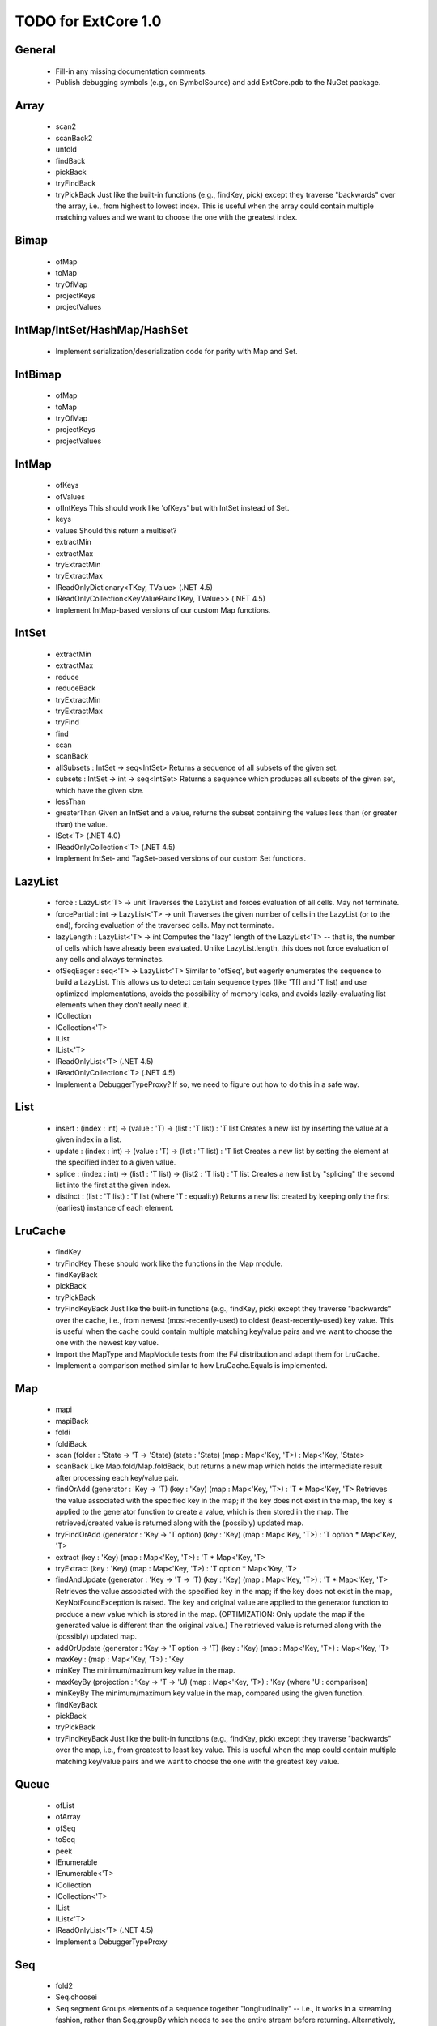 TODO for ExtCore 1.0
====================

General
-------

  - Fill-in any missing documentation comments.
  - Publish debugging symbols (e.g., on SymbolSource) and add ExtCore.pdb to the NuGet package.


Array
-----

  - scan2
  - scanBack2
  - unfold
  - findBack
  - pickBack
  - tryFindBack
  - tryPickBack
    Just like the built-in functions (e.g., findKey, pick) except they traverse "backwards" over the array,
    i.e., from highest to lowest index. This is useful when the array could contain multiple matching
    values and we want to choose the one with the greatest index.


Bimap
-----

  - ofMap
  - toMap
  - tryOfMap
  - projectKeys
  - projectValues


IntMap/IntSet/HashMap/HashSet
-----------------------------
  
  - Implement serialization/deserialization code for parity with Map and Set.


IntBimap
--------

  - ofMap
  - toMap
  - tryOfMap
  - projectKeys
  - projectValues


IntMap
------

  - ofKeys
  - ofValues
  - ofIntKeys
    This should work like 'ofKeys' but with IntSet instead of Set.
  - keys
  - values
    Should this return a multiset?
  - extractMin
  - extractMax
  - tryExtractMin
  - tryExtractMax
  - IReadOnlyDictionary<TKey, TValue> (.NET 4.5)
  - IReadOnlyCollection<KeyValuePair<TKey, TValue>> (.NET 4.5)
  - Implement IntMap-based versions of our custom Map functions.


IntSet
------

  - extractMin
  - extractMax
  - reduce
  - reduceBack
  - tryExtractMin
  - tryExtractMax
  - tryFind
  - find
  - scan
  - scanBack
  - allSubsets : IntSet -> seq<IntSet>
    Returns a sequence of all subsets of the given set.
  - subsets : IntSet -> int -> seq<IntSet>
    Returns a sequence which produces all subsets of the given set, which have the given size.
  - lessThan
  - greaterThan
    Given an IntSet and a value, returns the subset containing the values less than (or greater than) the value.
  - ISet<'T> (.NET 4.0)
  - IReadOnlyCollection<'T> (.NET 4.5)
  - Implement IntSet- and TagSet-based versions of our custom Set functions.


LazyList
--------

  - force : LazyList<'T> -> unit
    Traverses the LazyList and forces evaluation of all cells. May not terminate.

  - forcePartial : int -> LazyList<'T> -> unit
    Traverses the given number of cells in the LazyList (or to the end), forcing evaluation
    of the traversed cells. May not terminate.

  - lazyLength : LazyList<'T> -> int
    Computes the "lazy" length of the LazyList<'T> -- that is, the number of cells which have
    already been evaluated. Unlike LazyList.length, this does not force evaluation of any cells
    and always terminates.

  - ofSeqEager : seq<'T> -> LazyList<'T>
    Similar to 'ofSeq', but eagerly enumerates the sequence to build a LazyList.
    This allows us to detect certain sequence types (like 'T[] and 'T list) and use optimized
    implementations, avoids the possibility of memory leaks, and avoids lazily-evaluating
    list elements when they don't really need it.

  - ICollection
  - ICollection<'T>
  - IList
  - IList<'T>
  - IReadOnlyList<'T> (.NET 4.5)
  - IReadOnlyCollection<'T> (.NET 4.5)

  - Implement a DebuggerTypeProxy? If so, we need to figure out how to do this in a safe way.


List
----

  - insert : (index : int) -> (value : 'T) -> (list : 'T list) : 'T list
    Creates a new list by inserting the value at a given index in a list.
  - update : (index : int) -> (value : 'T) -> (list : 'T list) : 'T list
    Creates a new list by setting the element at the specified index to a given value.
  - splice : (index : int) -> (list1 : 'T list) -> (list2 : 'T list) : 'T list
    Creates a new list by "splicing" the second list into the first at the given index.
  - distinct : (list : 'T list) : 'T list (where 'T : equality)
    Returns a new list created by keeping only the first (earliest) instance of each element.


LruCache
--------

  - findKey
  - tryFindKey
    These should work like the functions in the Map module.
  - findKeyBack
  - pickBack
  - tryPickBack
  - tryFindKeyBack
    Just like the built-in functions (e.g., findKey, pick) except they traverse "backwards" over the cache,
    i.e., from newest (most-recently-used) to oldest (least-recently-used) key value. This is useful when the
    cache could contain multiple matching key/value pairs and we want to choose the one with the newest key value.

  - Import the MapType and MapModule tests from the F# distribution and adapt them for LruCache.
  - Implement a comparison method similar to how LruCache.Equals is implemented.


Map
---

  - mapi
  - mapiBack
  - foldi
  - foldiBack
  - scan (folder : 'State -> 'T -> 'State) (state : 'State) (map : Map<'Key, 'T>) : Map<'Key, 'State>
  - scanBack
    Like Map.fold/Map.foldBack, but returns a new map which holds the intermediate result after processing each key/value pair.
  - findOrAdd (generator : 'Key -> 'T) (key : 'Key) (map : Map<'Key, 'T>) : 'T * Map<'Key, 'T>
    Retrieves the value associated with the specified key in the map; if the key does not exist in the map,
    the key is applied to the generator function to create a value, which is then stored in the map.
    The retrieved/created value is returned along with the (possibly) updated map.
  - tryFindOrAdd (generator : 'Key -> 'T option) (key : 'Key) (map : Map<'Key, 'T>) : 'T option * Map<'Key, 'T>
  - extract (key : 'Key) (map : Map<'Key, 'T>) : 'T * Map<'Key, 'T>
  - tryExtract (key : 'Key) (map : Map<'Key, 'T>) : 'T option * Map<'Key, 'T>
  - findAndUpdate (generator : 'Key -> 'T -> 'T) (key : 'Key) (map : Map<'Key, 'T>) : 'T * Map<'Key, 'T>
    Retrieves the value associated with the specified key in the map; if the key does not exist in the map,
    KeyNotFoundException is raised. The key and original value are applied to the generator function to
    produce a new value which is stored in the map. (OPTIMIZATION: Only update the map if the generated value
    is different than the original value.)
    The retrieved value is returned along with the (possibly) updated map.
  - addOrUpdate (generator : 'Key -> 'T option -> 'T) (key : 'Key) (map : Map<'Key, 'T>) : Map<'Key, 'T>
  - maxKey : (map : Map<'Key, 'T>) : 'Key
  - minKey
    The minimum/maximum key value in the map.
  - maxKeyBy (projection : 'Key -> 'T -> 'U) (map : Map<'Key, 'T>) : 'Key (where 'U : comparison)
  - minKeyBy
    The minimum/maximum key value in the map, compared using the given function.
  - findKeyBack
  - pickBack
  - tryPickBack
  - tryFindKeyBack
    Just like the built-in functions (e.g., findKey, pick) except they traverse "backwards" over the map,
    i.e., from greatest to least key value. This is useful when the map could contain multiple matching
    key/value pairs and we want to choose the one with the greatest key value.


Queue
-----

  - ofList
  - ofArray
  - ofSeq
  - toSeq
  - peek
  
  - IEnumerable
  - IEnumerable<'T>
  - ICollection
  - ICollection<'T>
  - IList
  - IList<'T>
  - IReadOnlyList<'T> (.NET 4.5)

  - Implement a DebuggerTypeProxy


Seq
---

  - fold2
  - Seq.choosei
  - Seq.segment
    Groups elements of a sequence together "longitudinally" -- i.e., it works
    in a streaming fashion, rather than Seq.groupBy which needs to see the
    entire stream before returning. Alternatively, this can be thought of
    as a generalized form of Seq.windowed.
  - Seq.sample
    Takes a positive integer and a sequence.
    Returns a sequence containing every n-th element of the input sequence.


Set
---
  - scan : folder:('State -> 'T -> 'State) -> state:'State -> set:Set<'T> -> Set<'State>
  - scanBack
  - allSubsets : Set<'T> -> seq<Set<'T>>
    Returns a sequence of all subsets of the given set.
  - subsets : Set<'T> -> int -> seq<Set<'T>>
    Returns a sequence which produces all subsets of the given set, which have the given size.
  - lessThan
  - greaterThan
    Given a Set and a value, returns the subset containing the values less than (or greater than) the value.
  - findBack
  - pickBack
  - tryFindBack
  - tryPickBack
    Just like the built-in functions (e.g., findKey, pick) except they traverse "backwards" over the set,
    i.e., from greatest to least value. This is useful when the set could contain multiple matching
    values and we want to choose the greatest one.


String
------

  - foldi
  - foldiBack
  - foldi2
  - foldiBack2
  - Split
    - get
      Given an index, gets the substring at that index in the array of substrings created by the split operation.


Substring
---------

  - IEquatable
  - IEquatable<'T>
  - IComparable
  - IComparable<'T>
    Implement comparison which works just like the built-in string comparison.
  - toList
  - trim
  - trimStart
  - trimEnd
  - trimWith
  - trimStartWith
  - trimEndWith
    These should work just like the functions in the String module, except on Substrings.
    This makes it so trimming a string doesn't need to create an additional string object,
    it simply returns a substring which is equal to or smaller than the input substring.


TagBimap
--------

  - ofMap
  - toMap
  - tryOfMap
  - projectKeys
  - projectValues


Vector
------

  - findBack
  - pickBack
  - tryFindBack
  - tryPickBack
    Just like the built-in functions (e.g., findKey, pick) except they traverse "backwards" over the vector,
    i.e., from highest to lowest index. This is useful when the vector could contain multiple matching
    values and we want to choose the one with the greatest index.

  - IEquatable
  - IEquatable<'T>
  - IComparable
  - IComparable<'T>
  - ICollection
  - ICollection<'T>
  - IList
  - IList<'T>
  - ICloneable
  - IStructuralComparable
  - IStructuralEquatable


Workflow Collections -- State.Array
-----------------------------------

  - mapReduce


TextWriter
----------

  - Add extension methods / overloads of Write and WriteLine which accept a substring value.
  - Add extension methods / overloads of Write and WriteLine which accept a vector<char> value.


Parallel (TPL) functions
------------------------

  - Array.Parallel, Vector.Parallel, Map.Parallel, Set.Parallel, IntMap.Parallel, IntSet.Parallel
    For these sub-modules, implement some relevant functions which are similar to those
    in the main module (e.g., Array) but which use the TPL and/or PLINQ under the hood.

